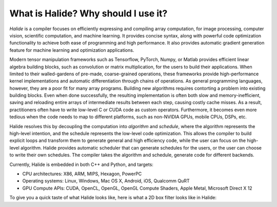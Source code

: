 What is Halide? Why should I use it?
================================================================

*Halide* is a compiler focuses on efficiently expressing and compiling array computation, for image processing, computer vision, scientific computation, and machine learning. It provides concise syntax, along with powerful code optimization functionality to achieve both ease of programming and high performance. It also provides automatic gradient generation feature for machine learning and optimization applications.

Modern tensor manipulation frameworks such as Tensorflow, PyTorch, Numpy, or Matlab provides efficient linear algebra building blocks, such as convolution or matrix multiplication, for the users to build their applications. When limited to their walled-gardens of pre-made, coarse-grained operations, these frameworks provide high-performance kernel implementations and automatic differentiation through chains of operations. As general programming languages, however, they are a poor fit for many array programs. Building new algorithms requires contorting a problem into existing building blocks. Even when done successfully, the resulting implementation is often both slow and memory-inefficient, saving and reloading entire arrays of intermediate results between each step, causing costly cache misses. As a result, practitioners often have to write low-level C or CUDA code as custom operators. Furthermore, it becomes even more tedious when the code needs to map to different platforms, such as non-NVIDIA GPUs, mobile CPUs, DSPs, etc.

Halide resolves this by decoupling the computation into *algorithm* and *schedule*, where the algorithm represents the high-level intention, and the schedule represents the low-level code optimization. This allows the compiler to build explicit loops and transform them to generate general and high efficiency code, while the user can focus on the high-level algorithm. Halide provides automatic scheduler that can generate schedules for the users, or the user can choose to write their own schedules. The compiler takes the algorithm and schedule, generate code for different backends.

Currently, Halide is embedded in both C++ and Python, and targets:

- CPU architectures: X86, ARM, MIPS, Hexagon, PowerPC

- Operating systems: Linux, Windows, Mac OS X, Android, iOS, Qualcomm QuRT

- GPU Compute APIs: CUDA, OpenCL, OpenGL, OpenGL Compute Shaders, Apple Metal, Microsoft Direct X 12

To give you a quick taste of what Halide looks like, here is what a 2D box filter looks like in Halide:

.. tabs::

   .. code-tab:: c++

    Func blur_3x3(Func input) {
      Func blur_x, blur_y;
      Var x, y, xi, yi;

      // The algorithm - no storage or order
      blur_x(x, y) = (input(x-1, y) + input(x, y) + input(x+1, y))/3;
      blur_y(x, y) = (blur_x(x, y-1) + blur_x(x, y) + blur_x(x, y+1))/3;

      // The schedule - defines order, locality; implies storage
      blur_y.tile(x, y, xi, yi, 256, 32)
            .vectorize(xi, 8).parallel(y);
      blur_x.compute_at(blur_y, x).vectorize(x, 8);

      return blur_y;
    }

   .. code-tab:: py

    def blur_3x3(input) {
      blur_x, blur_y = hl.Func(), hl.Func()
      x, y, xi, yi = hl.Var(), hl.Var(), hl.Var(), hl.Var()

      # The algorithm - no storage or order
      blur_x[x, y] = (input[x-1, y] + input[x, y] + input[x+1, y])/3
      blur_y[x, y] = (blur_x[x, y-1] + blur_x[x, y] + blur_x[x, y+1])/3

      # The schedule - defines order, locality; implies storage
      blur_y.tile(x, y, xi, yi, 256, 32)
            .vectorize(xi, 8).parallel(y)
      blur_x.compute_at(blur_y, x).vectorize(x, 8)

      return blur_y
    }
